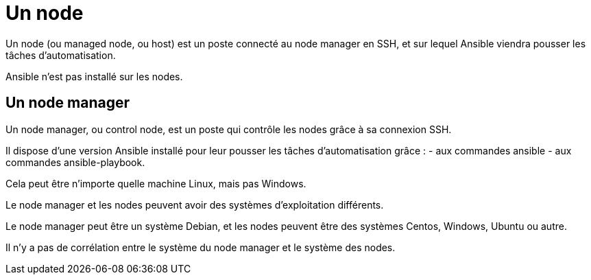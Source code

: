 = Un node

Un node (ou managed node, ou host) est un poste connecté au node manager en SSH, et sur lequel Ansible viendra pousser les tâches d’automatisation. 

Ansible n’est pas installé sur les nodes.

== Un node manager

Un node manager, ou control node, est un poste qui contrôle les nodes grâce à sa connexion SSH. 

Il dispose d'une version Ansible installé pour leur pousser les tâches d’automatisation grâce :
- aux commandes ansible 
- aux commandes ansible-playbook. 


Cela peut être n’importe quelle machine Linux, mais pas Windows.


Le node manager et les nodes peuvent avoir des systèmes d’exploitation différents. 

Le node manager peut être un système Debian, et les nodes peuvent être des systèmes Centos, Windows, Ubuntu ou autre. 


Il n’y a pas de corrélation entre le système du node manager et le système des nodes.
